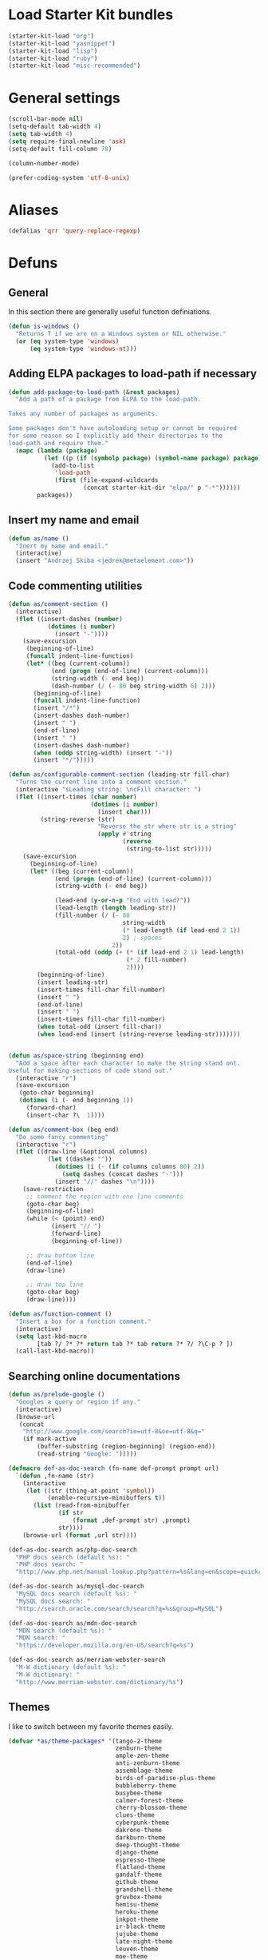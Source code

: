 * Load Starter Kit bundles
#+begin_src emacs-lisp
  (starter-kit-load "org")
  (starter-kit-load "yasnippet")
  (starter-kit-load "lisp")
  (starter-kit-load "ruby")
  (starter-kit-load "misc-recommended")
#+end_src
* General settings
#+begin_src emacs-lisp
  (scroll-bar-mode nil)
  (setq-default tab-width 4)
  (setq tab-width 4)
  (setq require-final-newline 'ask)
  (setq-default fill-column 78)

  (column-number-mode)

  (prefer-coding-system 'utf-8-unix)
#+end_src
* Aliases
#+begin_src emacs-lisp
(defalias 'qrr 'query-replace-regexp)
#+end_src

* Defuns
** General
In this section there are generally useful function definiations.

#+begin_src emacs-lisp
  (defun is-windows ()
    "Returns T if we are on a Windows system or NIL otherwise."
    (or (eq system-type 'windows)
        (eq system-type 'windows-nt)))
#+end_src

** Adding ELPA packages to load-path if necessary
#+begin_src emacs-lisp
  (defun add-package-to-load-path (&rest packages)
    "Add a path of a package from ELPA to the load-path.

  Takes any number of packages as arguments.

  Some packages don't have autoloading setup or cannot be required
  for some reason so I explicitly add their directories to the
  load-path and require them."
    (mapc (lambda (package)
            (let ((p (if (symbolp package) (symbol-name package) package)))
              (add-to-list
               'load-path
               (first (file-expand-wildcards
                       (concat starter-kit-dir "elpa/" p "-*"))))))
          packages))
#+end_src

** Insert my name and email
#+begin_src emacs-lisp
  (defun as/name ()
    "Inert my name and email."
    (interactive)
    (insert "Andrzej Skiba <jedrek@metaelement.com>"))
#+end_src
** Code commenting utilities
#+begin_src emacs-lisp
  (defun as/comment-section ()
    (interactive)
    (flet ((insert-dashes (number)
             (dotimes (i number)
               (insert "-"))))
      (save-excursion
       (beginning-of-line)
       (funcall indent-line-function)
       (let* ((beg (current-column))
              (end (progn (end-of-line) (current-column)))
              (string-width (- end beg))
              (dash-number (/ (- 80 beg string-width 6) 2)))
         (beginning-of-line)
         (funcall indent-line-function)
         (insert "/*")
         (insert-dashes dash-number)
         (insert " ")
         (end-of-line)
         (insert " ")
         (insert-dashes dash-number)
         (when (oddp string-width) (insert "-"))
         (insert "*/")))))

  (defun as/configurable-comment-section (leading-str fill-char)
    "Turns the current line into a comment section."
    (interactive "sLeading string: \ncFill character: ")
    (flet ((insert-times (char number)
                         (dotimes (i number)
                           (insert char)))
           (string-reverse (str)
                           "Reverse the str where str is a string"
                           (apply #'string
                                  (reverse
                                   (string-to-list str)))))
      (save-excursion
        (beginning-of-line)
        (let* ((beg (current-column))
               (end (progn (end-of-line) (current-column)))
               (string-width (- end beg))

               (lead-end (y-or-n-p "End with lead?"))
               (lead-length (length leading-str))
               (fill-number (/ (- 80
                                  string-width
                                  (* lead-length (if lead-end 2 1))
                                  2) ; spaces
                               2))
               (total-odd (oddp (+ (* (if lead-end 2 1) lead-length)
                                   (* 2 fill-number)
                                   2))))
          (beginning-of-line)
          (insert leading-str)
          (insert-times fill-char fill-number)
          (insert " ")
          (end-of-line)
          (insert " ")
          (insert-times fill-char fill-number)
          (when total-odd (insert fill-char))
          (when lead-end (insert (string-reverse leading-str)))))))


  (defun as/space-string (beginning end)
    "Add a space after each character to make the string stand ont.
  Useful for making sections of code stand out."
    (interactive "r")
    (save-excursion
     (goto-char beginning)
     (dotimes (i (- end beginning 1))
       (forward-char)
       (insert-char ?\  1))))

  (defun as/comment-box (beg end)
    "Do some fancy commenting"
    (interactive "r")
    (flet ((draw-line (&optional columns)
             (let ((dashes ""))
               (dotimes (i (- (if columns columns 80) 2))
                 (setq dashes (concat dashes "-")))
               (insert "//" dashes "\n"))))
      (save-restriction
       ;; comment the region with one line comments
       (goto-char beg)
       (beginning-of-line)
       (while (< (point) end)
              (insert "// ")
              (forward-line)
              (beginning-of-line))

       ;; draw bottom line
       (end-of-line)
       (draw-line)

       ;; draw top line
       (goto-char beg)
       (draw-line))))

  (defun as/function-comment ()
    "Insert a box for a function comment."
    (interactive)
    (setq last-kbd-macro
          [tab ?/ ?* ?* return tab ?* tab return ?* ?/ ?\C-p ? ])
    (call-last-kbd-macro))
#+end_src
** Searching online documentations
#+begin_src emacs-lisp
  (defun as/prelude-google ()
    "Googles a query or region if any."
    (interactive)
    (browse-url
     (concat
      "http://www.google.com/search?ie=utf-8&oe=utf-8&q="
      (if mark-active
          (buffer-substring (region-beginning) (region-end))
          (read-string "Google: ")))))

  (defmacro def-as-doc-search (fn-name def-prompt prompt url)
    `(defun ,fn-name (str)
      (interactive
       (let ((str (thing-at-point 'symbol))
             (enable-recursive-minibuffers t))
         (list (read-from-minibuffer
                (if str
                    (format ,def-prompt str) ,prompt)
                str))))
      (browse-url (format ,url str))))

  (def-as-doc-search as/php-doc-search
    "PHP docs search (default %s): "
    "PHP docs search: "
    "http://www.php.net/manual-lookup.php?pattern=%s&lang=en&scope=quickref")

  (def-as-doc-search as/mysql-doc-search
    "MySQL docs search (default %s): "
    "MySQL docs search: "
    "http://search.oracle.com/search/search?q=%s&group=MySQL")

  (def-as-doc-search as/mdn-doc-search
    "MDN search (default %s): "
    "MDN search: "
    "https://developer.mozilla.org/en-US/search?q=%s")

  (def-as-doc-search as/merriam-webster-search
    "M-W dictionary (default %s): "
    "M-W dictionary: "
    "http://www.merriam-webster.com/dictionary/%s")
#+end_src
** Themes
I like to switch between my favorite themes easily.
#+begin_src emacs-lisp
  (defvar *as/theme-packages* '(tango-2-theme
                                zenburn-theme
                                ample-zen-theme
                                anti-zenburn-theme
                                assemblage-theme
                                birds-of-paradise-plus-theme
                                bubbleberry-theme
                                busybee-theme
                                calmer-forest-theme
                                cherry-blossom-theme
                                clues-theme
                                cyberpunk-theme
                                dakrone-theme
                                darkburn-theme
                                deep-thought-theme
                                django-theme
                                espresso-theme
                                flatland-theme
                                gandalf-theme
                                github-theme
                                grandshell-theme
                                gruvbox-theme
                                hemisu-theme
                                heroku-theme
                                inkpot-theme
                                ir-black-theme
                                jujube-theme
                                late-night-theme
                                leuven-theme
                                moe-theme
                                molokai-theme
                                monokai-theme
                                mustang-theme
                                naquadah-theme
                                noctilux-theme
                                nzenburn-theme
                                obsidian-theme
                                purple-haze-theme
                                qsimpleq-theme
                                remember-theme
                                reverse-theme
                                soft-morning-theme
                                solarized-theme
                                soothe-theme
                                spacegray-theme
                                steady-theme
                                subatomic-theme
                                sunny-day-theme
                                tango-plus-theme
                                tommyh-theme
                                toxi-theme
                                tron-theme
                                tronesque-theme
                                twilight-theme
                                ujelly-theme
                                underwater-theme
                                waher-theme
                                zen-and-art-theme
                                zenburn-theme
                                tango-2-theme))

  (dolist (theme *as/theme-packages*)
    (starter-kit-install-if-needed theme))

  (defvar *as/themes* [tango-2
                       deeper-blue
                       whiteboard
                       adwaita
                       tsdh-dark
                       tsdh-light])
  (defvar *as/current-theme* 0)

  (defun as/load-current-theme ()
    "Load the current theme from the list of my favorite themes."
    (let* ((theme-def (elt *as/themes* *as/current-theme*))
           (theme-name (if (listp theme-def) (car theme-def) theme-def))
           (theme-func (if (listp theme-def) (cdr theme-def) (lambda () nil))))
      (if (member theme-name custom-known-themes)
          (enable-theme theme-name)
          (load-theme theme-name))
      (funcall theme-func)))

  (defun as/unload-current-theme ()
    (disable-theme (elt *as/themes* *as/current-theme*)))

  (defun as/next-theme ()
    "Load next theme in the *as/themes* list. Allows for easy
  switching between favourite themes without the need to remember
  names."
    (interactive)
    (let ((next (mod (1+ *as/current-theme*) (length *as/themes*))))
      (as/unload-current-theme)
      (setq *as/current-theme* next)
      (as/load-current-theme)))

  ;; Add theme directories to custom-theme-load-path
  (let* ((theme-dir (concat starter-kit-dir "themes/"))
         (solarized-dir (concat theme-dir "emacs-color-theme-solarized/")))
    (add-to-list 'custom-theme-load-path theme-dir)

    ;; special case for solarized theme
    (add-to-list 'load-path solarized-dir)
    (add-to-list 'custom-theme-load-path solarized-dir))

  (global-set-key (kbd "C-c t") 'as/next-theme)

  (as/load-current-theme)
#+end_src
** COMMENT Pretty-print XML
#+begin_src emacs-lisp
  (defun as/pretty-print-xml-region (begin end)
    "Pretty format XML markup in region. You need to have nxml-mode
  http://www.emacswiki.org/cgi-bin/wiki/NxmlMode installed to do
  this.  The function inserts linebreaks to separate tags that have
  nothing but whitespace between them.  It then indents the markup
  by using nxml's indentation rules."
    (interactive "r")
    (save-excursion
        (nxml-mode)
        (goto-char begin)
        (while (search-forward-regexp "\>[ \\t]*\<" nil t)
          (backward-char) (insert "\n"))
        (indent-region begin end))
      (message "Ah, much better!"))
#+end_src
block
** Other
#+begin_src emacs-lisp
  (defun as/image-size ()
    (interactive)
    (let ((dim (image-size (create-image (first (dired-get-marked-files))) t)))
      (message "Width: %d, Height: %d" (car dim) (cdr dim))))
#+end_src
* Package configurations
** Semantic
#+begin_src emacs-lisp
  (setq semantic-default-submodes
        '(global-semanticdb-minor-mode

          global-semantic-idle-scheduler-mode
          global-semantic-idle-summary-mode

          global-semantic-highlight-func-mode
          global-semantic-stickyfunc-mode
          global-semantic-decoration-mode

          global-semantic-mru-bookmark-mode))
  (semantic-mode 1)

  (add-to-list 'load-path (concat starter-kit-dir "grammars/"))

#+end_src
** Flycheck
#+begin_src emacs-lisp
  (starter-kit-install-if-needed 'flycheck)

  (global-flycheck-mode t)
#+end_src

** Org
#+begin_src emacs-lisp
  (global-set-key (kbd "C-c l") 'org-store-link)
  (global-set-key (kbd "C-c a") 'org-agenda)
  (global-set-key (kbd "C-c b") 'org-iswitchb)

  (setq org-todo-keywords
        '((sequence "TODO(t)" "STARTED(s)" "WAITING(w)"  "|"
                    "DONE(d)" "CANCELLED(c)" "DEFERRED(f)")))
  (setq org-tag-alist
        '(("Work" . ?w) ("project" . ?p) ("programming" . ?g)
          ("reading" . ?r) ("school" . ?s)))
  (setq org-log-done 'time)
  (setq org-hide-leading-stars t)
  (setq org-startup-folded t)

  (defun org-summary-todo (n-done n-not-done)
    "Switch entry to DONE when all subentries are done, to TODO otherwise."
    (let (org-log-done org-log-states)    ; turn off logging
      (org-todo (if (= n-not-done 0) "DONE" "TODO"))))

  (add-hook 'org-after-todo-statistics-hook 'org-summary-todo)

  ;; custom agenda commands

  (setq org-agenda-custom-commands
        '(("ic"
           "Misys current TODOs"
           tags-todo
           "CATEGORY=\"current\""
           ((org-agenda-files '("~/org/misys/tasks.org"))))
          ("if"
           "Misys future TODOs"
           tags-todo
           "CATEGORY=\"future\""
           ((org-agenda-files '("~/org/misys/tasks.org"))))
          ("iC"
           "Life current TODOs"
           tags-todo
           "CATEGORY=\"current\""
           ((org-agenda-files '("~/org/work.org"))))
          ("iF"
           "Life current TODOs"
           tags-todo
           "CATEGORY=\"future\""
           ((org-agenda-files '("~/org/work.org"))))))

  ;; org-babel
  (org-babel-do-load-languages
   'org-babel-load-languages
   '((R . t)
     (ditaa . t)
     (dot . t)
     (emacs-lisp . t)
     (gnuplot . nil)
     (haskell . nil)
     (latex . t)
     (ocaml . nil)
     (perl . t)
     (python . t)
     (ruby . t)
     (screen . nil)
     (sh . t)
     (sql . nil)
     (sqlite . nil)))
#+end_src
** ack!
#+begin_src emacs-lisp
  (starter-kit-install-if-needed 'ack-and-a-half)
#+end_src

** Projectile
#+begin_src emacs-lisp
  (starter-kit-install-if-needed 'projectile)
  (projectile-global-mode)
#+end_src

** Company
#+begin_src emacs-lisp
  (starter-kit-install-if-needed 'company)
  (require 'company)
  (global-company-mode t)
#+end_src

** aHg
#+begin_src emacs-lisp
  (starter-kit-install-if-needed 'ahg)
  (add-package-to-load-path 'ahg)
  (require 'ahg)
  (global-set-key (kbd "C-c h g s") 'ahg-status)
#+end_src
** PHP
#+begin_src emacs-lisp
  (starter-kit-install-if-needed 'php-mode)

  (require 'wisent-php)
#+end_src
** JavaScript
#+begin_src emacs-lisp
  (setq js-indent-level 2)
#+end_src
** CoffeeScript
#+BEGIN_SRC emacs-lisp
  (starter-kit-install-if-needed 'coffee-mode)
#+END_SRC

** Yaml
#+begin_src emacs-lisp
  (starter-kit-install-if-needed 'yaml-mode)
  (setq yaml-indent-offset 2)
#+end_src

** IDO
#+begin_src emacs-lisp
  (starter-kit-install-if-needed 'ido-ubiquitous)
  (starter-kit-install-if-needed 'idomenu)
  (starter-kit-install-if-needed 'smex)
  (starter-kit-install-if-needed 'ido-vertical-mode)

  (add-hook 'ido-setup-hook 'ido-my-keys)

  (defun ido-my-keys ()
    "Add my keybindings for ido."
    (define-key ido-completion-map "\C-n" 'ido-next-match)
    (define-key ido-completion-map "\C-p" 'ido-prev-match))

  (require 'smex)
  (require 'ido-vertical-mode)

  (ido-mode 1)
  (ido-vertical-mode 1)
  (ido-ubiquitous-mode 1)
#+end_src
** YASnippet
YAS is already loaded through the Starter Kit bundle so here I only
add dropdown support and my own snippets directory.
#+begin_src emacs-lisp
  (starter-kit-install-if-needed 'dropdown-list)
  (require 'dropdown-list) ; required for dropdown-prompt to work
  (setq yas/prompt-functions '(yas/dropdown-prompt
                               yas/completing-prompt
                               yas/ido-prompt
                               yas/no-prompt))
  (push "~/.emacs.d/snippets" yas-snippet-dirs)
#+end_src
** Markdown
#+begin_src emacs-lisp
  (starter-kit-install-if-needed 'markdown-mode)
  (starter-kit-install-if-needed 'markdown-mode+)
#+end_src
** Htmlize
#+begin_src emacs-lisp
  (starter-kit-install-if-needed 'htmlize)
#+end_src
** CSS
#+begin_src emacs-lisp
  (starter-kit-install-if-needed 'less-css-mode)
  (starter-kit-install-if-needed 'rainbow-mode)
  (starter-kit-install-if-needed 'scss-mode)

  (setq css-indent-offset 2)
  (setq scss-compile-at-save nil)

  (defun turn-on-rainbow () (rainbow-mode t))
  (add-hook 'css-mode-hook 'turn-on-rainbow)
  (add-hook 'less-css-mode-hook 'turn-on-rainbow)
  (add-hook 'scss-mode-hook 'turn-on-rainbow)
#+end_src
** SVN
#+begin_src emacs-lisp
  (starter-kit-install-if-needed 'psvn)
#+end_src

** Aspell
We should use Aspell but only on windows.

#+begin_src emacs-lisp
  (when (is-windows)
    (add-to-list 'exec-path "C:/Program Files (x86)/Aspell/bin/")
    (setq ispell-program-name "aspell"))
#+end_src
** Ruby
#+begin_src emacs-lisp
  (starter-kit-install-if-needed 'rinari)
#+end_src
** Scheme and Racket
#+begin_src emacs-lisp
  (starter-kit-install-if-needed 'geiser)
  (starter-kit-install-if-needed 'quack)
#+end_src
** Web-mode
#+begin_src emacs-lisp
  (starter-kit-install-if-needed 'web-mode)

  (add-to-list 'auto-mode-alist '("\\.erb\\'" . web-mode))
#+end_src
* Frame and fonts
#+begin_src emacs-lisp
  (defvar *as/font-string*
    (cond
     ((eq system-type 'gnu/linux) "DejaVu Sans Mono-11")
     ((is-windows) "Consolas-11")))

  (setq initial-frame-alist
        `((vertical-scroll-bars . nil)))
  (setq default-frame-alist
        `((font . ,*as/font-string*)
          (vertical-scroll-bars . nil)))

  (menu-bar-mode -1)
  (tool-bar-mode -1)
  (tooltip-mode -1)
#+end_src

* Key bindings
#+begin_src emacs-lisp
  (global-set-key (kbd "C-c s p") 'as/php-doc-search)
  (global-set-key (kbd "C-c s m") 'as/mysql-doc-search)
  (global-set-key (kbd "C-c s j") 'as/mdn-doc-search)
  (global-set-key (kbd "C-c s g") 'as/prelude-google)
  (global-set-key (kbd "C-c s d") 'as/merriam-webster-search)

  (global-set-key (kbd "C-c s c b") 'as/comment-box)
  (global-set-key (kbd "C-c s c f") 'as/function-comment)

  (global-set-key (kbd "<f11>") 'magit-status)
  (global-set-key (kbd "<f10>") 'menu-bar-mode)

  (global-set-key (kbd "M-x") 'smex)
  (global-set-key (kbd "M-X") 'smex-major-mode-commands)
  (global-set-key (kbd "C-c s M-x") 'execute-extended-command)
#+end_src

* Server
#+begin_src emacs-lisp
  (server-start)
#+end_src


